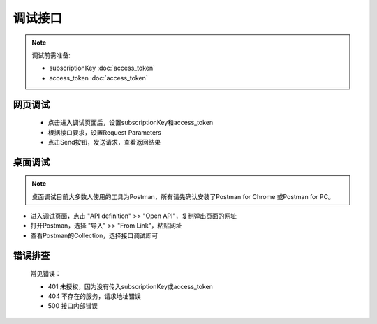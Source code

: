 ﻿﻿调试接口
========

.. Note::

    调试前需准备:

    - subscriptionKey   :doc:`access_token`
    - access_token      :doc:`access_token`


网页调试
---------

   * 点击进入调试页面后，设置subscriptionKey和access_token
   * 根据接口要求，设置Request Parameters
   * 点击Send按钮，发送请求，查看返回结果

桌面调试
----------

.. Note::

    桌面调试目前大多数人使用的工具为Postman，所有请先确认安装了Postman for Chrome 或Postman for PC。

* 进入调试页面，点击 "API definition" >> "Open API"，复制弹出页面的网址
* 打开Postman，选择 "导入" >> "From Link"，粘贴网址
* 查看Postman的Collection，选择接口调试即可

错误排查
-----------

   常见错误：

   * 401 未授权，因为没有传入subscriptionKey或access_token
   * 404 不存在的服务，请求地址错误
   * 500 接口内部错误

